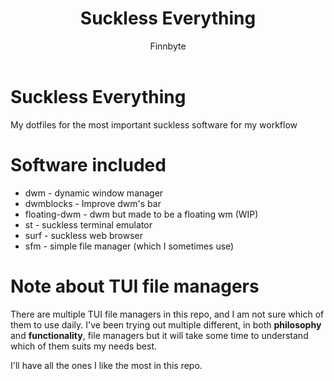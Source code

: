 #+TITLE: Suckless Everything
#+AUTHOR: Finnbyte

* Suckless Everything
My dotfiles for the most important suckless software for my workflow

* Software included
- dwm - dynamic window manager
- dwmblocks - Improve dwm's bar
- floating-dwm - dwm but made to be a floating wm (WIP)
- st - suckless terminal emulator
- surf - suckless web browser
- sfm - simple file manager (which I sometimes use)
  
* Note about TUI file managers
There are multiple TUI file managers in this repo, and I am not sure which of them to use daily.
I've been trying out multiple different, in both *philosophy* and *functionality*, file managers but it will take
some time to understand which of them suits my needs best.

I'll have all the ones I like the most in this repo.
  
